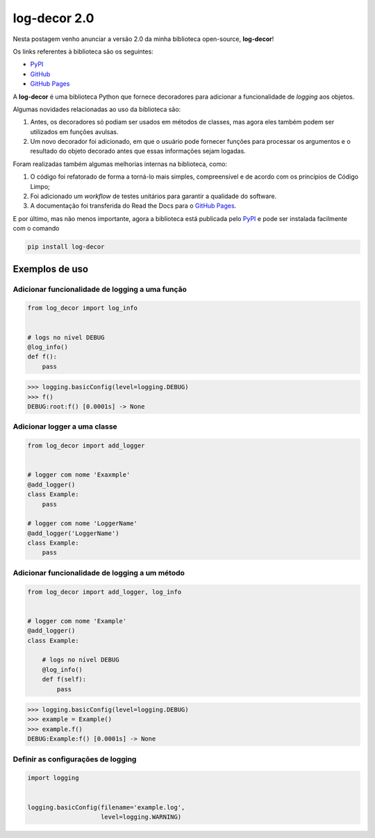 .. post:: 2023-04-12
   :tags: open-source, log-decor
   :category: blog
   :author: me
   :language: pt_BR


.. definição de box para incluir html snippets

.. raw:: html
    
    <style>
    .my-box {
    border: 1px solid #ddd;
    border-radius: 6px;
    padding: 10px;
    margin-bottom: 10px
    }
    </style>


log-decor 2.0
*************

Nesta postagem venho anunciar a versão 2.0 da minha biblioteca open-source, **log-decor**!

Os links referentes à biblioteca são os seguintes:

- `PyPI`_
- `GitHub`_
- `GitHub Pages`_

A **log-decor** é uma biblioteca Python que fornece decoradores para adicionar a funcionalidade de *logging* aos objetos.

Algumas novidades relacionadas ao uso da biblioteca são:

1. Antes, os decoradores só podiam ser usados em métodos de classes, mas agora eles também podem ser utilizados em funções avulsas.
2. Um novo decorador foi adicionado, em que o usuário pode fornecer funções para processar os argumentos e o resultado do objeto decorado antes que essas informações sejam logadas.

Foram realizadas também algumas melhorias internas na biblioteca, como:

1. O código foi refatorado de forma a torná-lo mais simples, compreensível e de acordo com os princípios de Código Limpo;
2. Foi adicionado um *workflow* de testes unitários para garantir a qualidade do software.
3. A documentação foi transferida do Read the Docs para o `GitHub Pages`_.

E por último, mas não menos importante, agora a biblioteca está publicada pelo `PyPI`_ e pode ser instalada facilmente com o comando

.. code-block::

    pip install log-decor

Exemplos de uso
===============


Adicionar funcionalidade de logging a uma função
------------------------------------------------

.. code-block:: python

    from log_decor import log_info


    # logs no nível DEBUG
    @log_info()
    def f():
        pass


>>> logging.basicConfig(level=logging.DEBUG)
>>> f()
DEBUG:root:f() [0.0001s] -> None
        

Adicionar logger a uma classe
-----------------------------

.. code-block:: python

    from log_decor import add_logger


    # logger com nome 'Exaxmple'
    @add_logger()
    class Example:
        pass

    # logger com nome 'LoggerName'
    @add_logger('LoggerName')
    class Example:
        pass


Adicionar funcionalidade de logging a um método
-----------------------------------------------

.. code-block:: python

    from log_decor import add_logger, log_info


    # logger com nome 'Example'
    @add_logger()
    class Example:

        # logs no nível DEBUG
        @log_info()
        def f(self):
            pass


>>> logging.basicConfig(level=logging.DEBUG)
>>> example = Example()
>>> example.f()
DEBUG:Example:f() [0.0001s] -> None


Definir as configurações de logging
-----------------------------------

.. code-block:: python

   import logging


   logging.basicConfig(filename='example.log',
                       level=logging.WARNING)






.. _GitHub: https://github.com/bernardopaulsen/log_decor
.. _PyPI: https://pypi.org/project/log-decor/
.. _GitHub Pages: https://bernardopaulsen.github.io/log_decor/